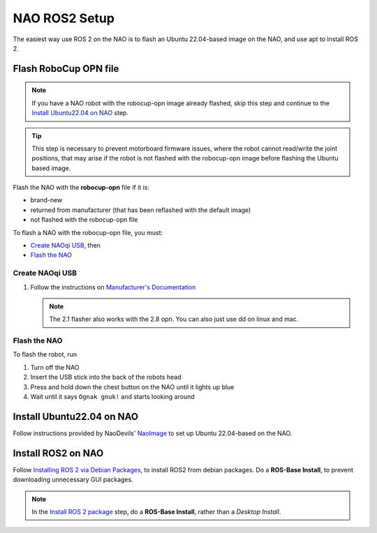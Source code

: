 NAO ROS2 Setup
##############

The easiest way use ROS 2 on the NAO is to flash an Ubuntu 22.04-based image on the NAO, and use apt to install ROS 2.

Flash RoboCup OPN file
**********************

.. note::

    If you have a NAO robot with the robocup-opn image already flashed, skip this step and continue
    to the `Install Ubuntu22.04 on NAO`_ step.

.. tip::

    This step is necessary to prevent motorboard firmware issues, where the robot cannot read/write
    the joint positions, that may arise if the robot is not flashed with the robocup-opn image
    before flashing the Ubuntu based image.

Flash the NAO with the **robocup-opn** file if it is:

* brand-new
* returned from manufacturer (that has been reflashed with the default image)
* not flashed with the robocup-opn file

To flash a NAO with the robocup-opn file, you must:

* `Create NAOqi USB`_, then
* `Flash the NAO`_

Create NAOqi USB
================

#.  Follow the instructions on
    `Manufacturer's Documentation <http://doc.aldebaran.com/2-1/software/naoflasher/naoflasher.html>`_

    .. note::
        The 2.1 flasher also works with the 2.8 opn.  You can also just use dd on linux and mac.


Flash the NAO
=============

To flash the robot, run

#. Turn off the NAO
#. Insert the USB stick into the back of the robots head
#. Press and hold down the chest button on the NAO until it lights up blue
#. Wait until it says ``Ognak gnuk!`` and starts looking around

Install Ubuntu22.04 on NAO
**************************

Follow instructions provided by NaoDevils' `NaoImage`_ to set up Ubuntu 22.04-based on the NAO.

Install ROS2 on NAO
*******************

Follow `Installing ROS 2 via Debian Packages`_, to install ROS2 from debian packages.
Do a **ROS-Base Install**, to prevent downloading unnecessary GUI packages.

.. note::

    In the `Install ROS 2 package`_ step, do a **ROS-Base Install**, rather than a *Desktop Install*.

.. _NaoImage: https://github.com/NaoDevils/NaoImage
.. _Installing ROS 2 via Debian Packages: https://docs.ros.org/en/galactic/Installation/Ubuntu-Install-Debians.html
.. _Install ROS 2 package: https://docs.ros.org/en/galactic/Installation/Ubuntu-Install-Debians.html#install-ros-2-packages
